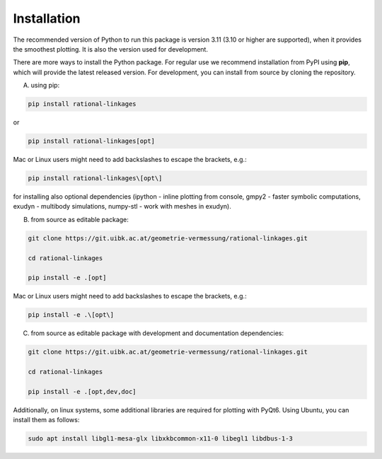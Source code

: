 .. _installation:

Installation
============

The recommended version of Python to run this package is version 3.11 (3.10 or higher
are supported), when it provides the smoothest plotting. It is also the version used
for development.

There are more ways to install the Python package. For regular use we recommend
installation from PyPI using **pip**, which will provide the latest released version.
For development, you can install from source by cloning the repository.

A) using pip:

.. code-block:: bash

    pip install rational-linkages

or

.. code-block:: bash

    pip install rational-linkages[opt]

Mac or Linux users might need to add backslashes to escape the brackets, e.g.:

.. code-block:: bash

    pip install rational-linkages\[opt\]

for installing also optional dependencies (ipython - inline plotting from console,
gmpy2 - faster symbolic computations, exudyn - multibody simulations, numpy-stl -
work with meshes in exudyn).

B) from source as editable package:

.. code-block:: bash

    git clone https://git.uibk.ac.at/geometrie-vermessung/rational-linkages.git

    cd rational-linkages

    pip install -e .[opt]

Mac or Linux users might need to add backslashes to escape the brackets, e.g.:

.. code-block:: bash

    pip install -e .\[opt\]

C) from source as editable package with development and documentation dependencies:

.. code-block:: bash

    git clone https://git.uibk.ac.at/geometrie-vermessung/rational-linkages.git

    cd rational-linkages

    pip install -e .[opt,dev,doc]

Additionally, on linux systems, some additional libraries are required for plotting with PyQt6. Using
Ubuntu, you can install them as follows:

.. code-block:: bash

    sudo apt install libgl1-mesa-glx libxkbcommon-x11-0 libegl1 libdbus-1-3